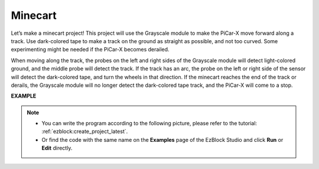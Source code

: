 .. _ezb_minecart:

Minecart
=====================

Let’s make a minecart project! This project will use the Grayscale module to make the PiCar-X move forward along a track. 
Use dark-colored tape to make a track on the ground as straight as possible, and not too curved. Some experimenting might be needed if the PiCar-X becomes derailed. 

When moving along the track, the probes on the left and right sides of the Grayscale module will detect light-colored ground, and the middle probe will detect the track. If the track has an arc, the probe on the left or right side of the sensor will detect the dark-colored tape, and turn the wheels in that direction. If the minecart reaches the end of the track or derails, the Grayscale module will no longer detect the dark-colored tape track, and the PiCar-X will come to a stop.

**EXAMPLE**

.. note::

    * You can write the program according to the following picture, please refer to the tutorial: :ref:`ezblock:create_project_latest`.
    * Or find the code with the same name on the **Examples** page of the EzBlock Studio and click **Run** or **Edit** directly.


.. image:: img/sp210512_170342.png

.. image:: img/sp210512_171425.png

.. image:: img/sp210512_171454.png